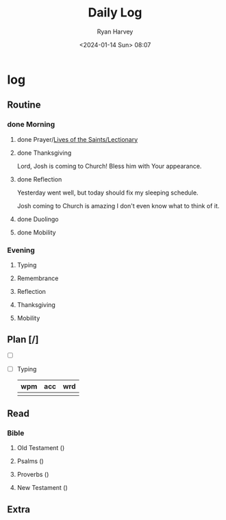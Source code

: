 #+title: Daily Log
#+author: Ryan Harvey
#+date: <2024-01-14 Sun> 08:07
* log 
** Routine
*** done Morning
**** done Prayer/[[https://goarch.org][Lives of the Saints/Lectionary]]
**** done Thanksgiving
Lord, Josh is coming to Church! Bless him with Your appearance.
**** done Reflection
Yesterday went well, but today should fix my sleeping schedule.

Josh coming to Church is amazing I don't even know what to think of it.
**** done Duolingo
**** done Mobility
*** Evening
**** Typing
**** Remembrance 
**** Reflection
**** Thanksgiving
**** Mobility
** Plan [/]
- [ ] 
- [ ] Typing
  | wpm | acc | wrd |
  |-----+-----+-----|
  |     |     |     |
** Read
*** Bible 
**** Old Testament ()
**** Psalms ()
**** Proverbs ()
**** New Testament ()
** Extra
